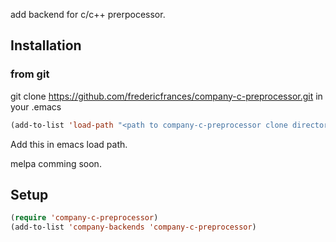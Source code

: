 # company-c-preprocessor
add backend for c/c++ prerpocessor.

** Installation

*** from git
 git clone https://github.com/fredericfrances/company-c-preprocessor.git 
 in your .emacs
 #+BEGIN_SRC emacs-lisp
 (add-to-list 'load-path "<path to company-c-preprocessor clone directory>")
 #+END_SRC  
Add this in emacs load path.


melpa comming soon.

** Setup
#+BEGIN_SRC emacs-lisp
 (require 'company-c-preprocessor)
 (add-to-list 'company-backends 'company-c-preprocessor)
#+END_SRC  
